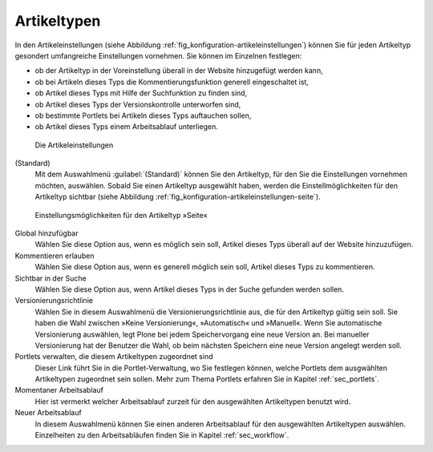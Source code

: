 .. _sec_konfiguration-artikeltypen:

==============
 Artikeltypen
==============

In den Artikeleinstellungen (siehe Abbildung :ref:`fig_konfiguration-artikeleinstellungen`) können Sie für jeden Artikeltyp gesondert umfangreiche Einstellungen vornehmen. Sie können im Einzelnen festlegen:

* ob der Artikeltyp in der Voreinstellung überall in der Website hinzugefügt
  werden kann,

* ob bei Artikeln dieses Typs die Kommentierungsfunktion generell eingeschaltet
  ist,

* ob Artikel dieses Typs mit Hilfe der Suchfunktion zu finden sind,

* ob Artikel dieses Typs der Versionskontrolle unterworfen sind,

* ob bestimmte Portlets bei Artikeln dieses Typs auftauchen sollen,

* ob Artikel dieses Typs einem Arbeitsablauf unterliegen. 

.. _fig_konfiguration-artikeleinstellungen:

.. figure::
   ../images/konfiguration-artikeleinstellungen.*
   :width: 100%
   :alt: Die Artikeleinstellungen

   Die Artikeleinstellungen

(Standard)
   Mit dem Auswahlmenü :guilabel:`(Standard)` können Sie den Artikeltyp, für
   den Sie die Einstellungen vornehmen möchten, auswählen. Sobald Sie einen
   Artikeltyp ausgewählt haben, werden die Einstellmöglichkeiten für den
   Artikeltyp sichtbar (siehe Abbildung
   :ref:`fig_konfiguration-artikeleinstellungen-seite`).


.. _fig_konfiguration-artikeleinstellungen-seite:

.. figure::
   ../images/konfiguration-artikeleinstellungen-seite.*
   :width: 100%
   :alt: Einstellungsmöglichkeiten für den Artikeltyp »Seite«

   Einstellungsmöglichkeiten für den Artikeltyp »Seite«


Global hinzufügbar
   Wählen Sie diese Option aus, wenn es möglich sein soll, Artikel dieses Typs
   überall auf der Website hinzuzufügen.

Kommentieren erlauben
   Wählen Sie diese Option aus, wenn es generell möglich sein soll, Artikel
   dieses Typs zu kommentieren.

Sichtbar in der Suche
   Wählen Sie diese Option aus, wenn Artikel dieses Typs in der Suche gefunden
   werden sollen.

Versionierungsrichtlinie
  Wählen Sie in diesem Auswahlmenü die Versionierungsrichtlinie aus, die für
  den Artikeltyp gültig sein soll. Sie haben die Wahl zwischen »Keine
  Versionierung«, »Automatisch« und »Manuell«. Wenn Sie automatische
  Versionierung auswählen, legt Plone bei jedem Speichervorgang eine neue
  Version an. Bei manueller Versionierung hat der Benutzer die Wahl, ob beim
  nächsten Speichern eine neue Version angelegt werden soll. 

Portlets verwalten, die diesem Artikeltypen zugeordnet sind
  Dieser Link führt Sie in die Portlet-Verwaltung, wo Sie festlegen können,
  welche Portlets dem ausgwählten Artikeltypen zugeordnet sein sollen. Mehr zum
  Thema Portlets erfahren Sie in Kapitel :ref:`sec_portlets`. 

Momentaner Arbeitsablauf
  Hier ist vermerkt welcher Arbeitsablauf zurzeit für den ausgewählten
  Artikeltypen benutzt wird.
 
Neuer Arbeitsablauf
  In diesem Auswahlmenü können Sie einen anderen Arbeitsablauf für den
  ausgewählten Artikeltypen auswählen. Einzelheiten zu den Arbeitsabläufen
  finden Sie in Kapitel :ref:`sec_workflow`.
